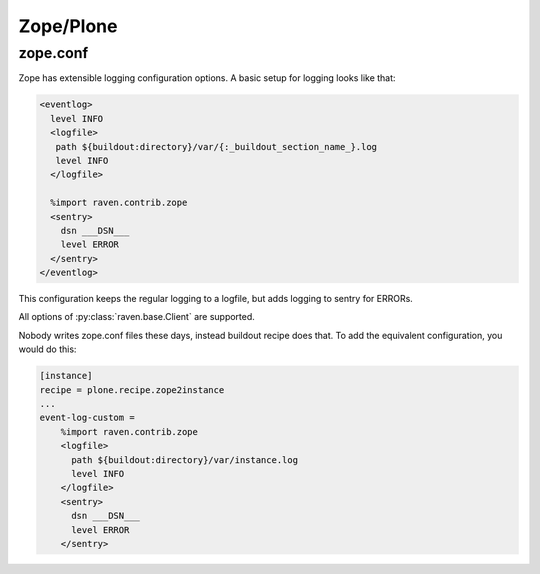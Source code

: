 Zope/Plone
==========

zope.conf
---------

Zope has extensible logging configuration options.
A basic setup for logging looks like that:

.. code-block:: xml

  <eventlog>
    level INFO
    <logfile>
     path ${buildout:directory}/var/{:_buildout_section_name_}.log
     level INFO
    </logfile>

    %import raven.contrib.zope
    <sentry>
      dsn ___DSN___
      level ERROR
    </sentry>
  </eventlog>

This configuration keeps the regular logging to a logfile, but adds
logging to sentry for ERRORs.

All options of :py:class:`raven.base.Client` are supported.

Nobody writes zope.conf files these days, instead buildout recipe does
that.  To add the equivalent configuration, you would do this:

.. code-block:: ini

    [instance]
    recipe = plone.recipe.zope2instance
    ...
    event-log-custom =
        %import raven.contrib.zope
        <logfile>
          path ${buildout:directory}/var/instance.log
          level INFO
        </logfile>
        <sentry>
          dsn ___DSN___
          level ERROR
        </sentry>
